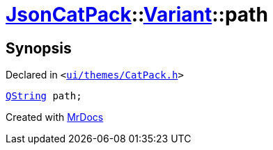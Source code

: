 [#JsonCatPack-Variant-path]
= xref:JsonCatPack.adoc[JsonCatPack]::xref:JsonCatPack/Variant.adoc[Variant]::path
:relfileprefix: ../../
:mrdocs:


== Synopsis

Declared in `&lt;https://github.com/PrismLauncher/PrismLauncher/blob/develop/launcher/ui/themes/CatPack.h#L81[ui&sol;themes&sol;CatPack&period;h]&gt;`

[source,cpp,subs="verbatim,replacements,macros,-callouts"]
----
xref:QString.adoc[QString] path;
----



[.small]#Created with https://www.mrdocs.com[MrDocs]#
